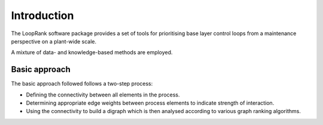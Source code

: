 Introduction
============

The LoopRank software package provides a set of tools for
prioritising base layer control loops from a maintenance
perspective on a plant-wide scale.

A mixture of data- and knowledge-based methods are employed.

Basic approach
--------------

The basic approach followed follows a two-step process:

* Defining the connectivity between all elements in the process.
* Determining appropriate edge weights between process elements to indicate strength of interaction.
* Using the connectivity to build a digraph which is then analysed according to various graph ranking algorithms.
